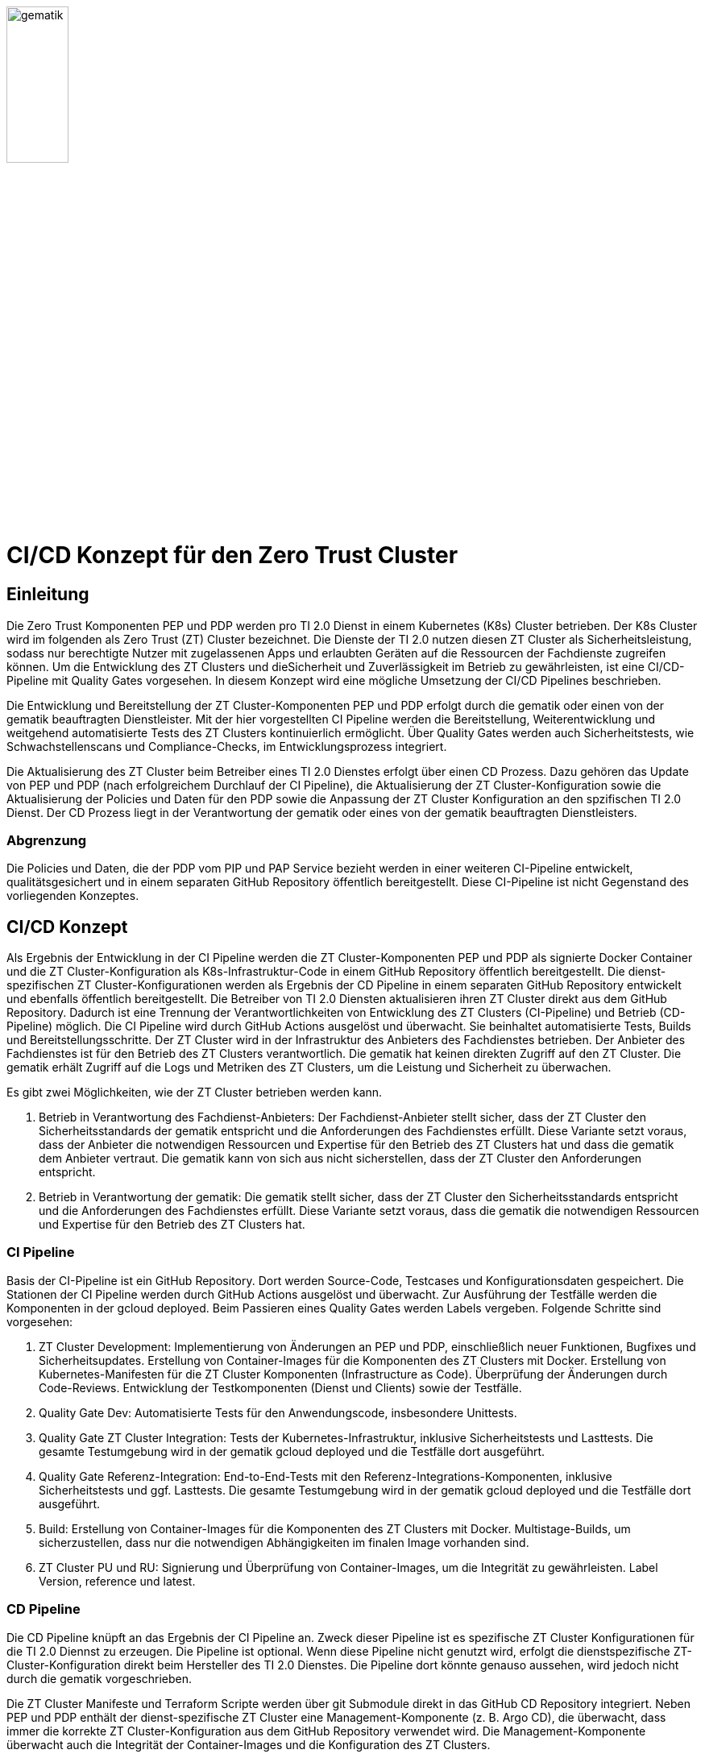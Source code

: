 ifdef::env-github[]
:tip-caption: :bulb:
:note-caption: :information_source:
:important-caption: :heavy_exclamation_mark:
:caution-caption: :fire:
:warning-caption: :warning:
:source-style: listing
endif::[]

ifndef::env-github[:source-style: source]

:imagesdir: /images/

image::gematik_logo.svg[gematik,width="30%"]

= CI/CD Konzept für den Zero Trust Cluster

== Einleitung

Die Zero Trust Komponenten PEP und PDP werden pro TI 2.0 Dienst in einem Kubernetes (K8s) Cluster betrieben. Der K8s Cluster wird im folgenden als Zero Trust (ZT) Cluster bezeichnet. Die Dienste der TI 2.0 nutzen diesen ZT Cluster als Sicherheitsleistung, sodass nur berechtigte Nutzer mit zugelassenen Apps und erlaubten Geräten auf die Ressourcen der Fachdienste zugreifen können. Um die Entwicklung des ZT Clusters und dieSicherheit und Zuverlässigkeit im Betrieb zu gewährleisten, ist eine CI/CD-Pipeline mit Quality Gates vorgesehen. In diesem Konzept wird eine mögliche Umsetzung der CI/CD Pipelines beschrieben.

Die Entwicklung und Bereitstellung der ZT Cluster-Komponenten PEP und PDP erfolgt durch die gematik oder einen von der gematik beauftragten Dienstleister. Mit der hier vorgestellten CI Pipeline werden die Bereitstellung, Weiterentwicklung und weitgehend automatisierte Tests des ZT Clusters kontinuierlich ermöglicht. Über Quality Gates werden auch Sicherheitstests, wie Schwachstellenscans und Compliance-Checks, im Entwicklungsprozess integriert. 

Die Aktualisierung des ZT Cluster beim Betreiber eines TI 2.0 Dienstes erfolgt über einen CD Prozess. Dazu gehören das Update von PEP und PDP (nach erfolgreichem Durchlauf der CI Pipeline), die Aktualisierung der ZT Cluster-Konfiguration sowie die Aktualisierung der Policies und Daten für den PDP sowie die Anpassung der ZT Cluster Konfiguration an den spzifischen TI 2.0 Dienst. Der CD Prozess liegt in der Verantwortung der gematik oder eines von der gematik beauftragten Dienstleisters.

=== Abgrenzung

Die Policies und Daten, die der PDP vom PIP und PAP Service bezieht werden in einer weiteren CI-Pipeline entwickelt, qualitätsgesichert und in einem separaten GitHub Repository öffentlich bereitgestellt. Diese CI-Pipeline ist nicht Gegenstand des vorliegenden Konzeptes.

== CI/CD Konzept

Als Ergebnis der Entwicklung in der CI Pipeline werden die ZT Cluster-Komponenten PEP und PDP als signierte Docker Container und die ZT Cluster-Konfiguration als K8s-Infrastruktur-Code in einem GitHub Repository öffentlich bereitgestellt. Die dienst-spezifischen ZT Cluster-Konfigurationen werden als Ergebnis der CD Pipeline in einem separaten GitHub Repository entwickelt und ebenfalls öffentlich bereitgestellt. Die Betreiber von TI 2.0 Diensten aktualisieren ihren ZT Cluster direkt aus dem GitHub Repository. Dadurch ist eine Trennung der Verantwortlichkeiten von Entwicklung des ZT Clusters (CI-Pipeline) und Betrieb (CD-Pipeline) möglich.  
Die CI Pipeline wird durch GitHub Actions ausgelöst und überwacht. Sie beinhaltet automatisierte Tests, Builds und Bereitstellungsschritte.
Der ZT Cluster wird in der Infrastruktur des Anbieters des Fachdienstes betrieben. Der Anbieter des Fachdienstes ist für den Betrieb des ZT Clusters verantwortlich. Die gematik hat keinen direkten Zugriff auf den ZT Cluster. Die gematik erhält Zugriff auf die Logs und Metriken des ZT Clusters, um die Leistung und Sicherheit zu überwachen.

Es gibt zwei Möglichkeiten, wie der ZT Cluster betrieben werden kann.

. Betrieb in Verantwortung des Fachdienst-Anbieters:
Der Fachdienst-Anbieter stellt sicher, dass der ZT Cluster den Sicherheitsstandards der gematik entspricht und die Anforderungen des Fachdienstes erfüllt. Diese Variante setzt voraus, dass der Anbieter die notwendigen Ressourcen und Expertise für den Betrieb des ZT Clusters hat und dass die gematik dem Anbieter vertraut. Die gematik kann von sich aus nicht sicherstellen, dass der ZT Cluster den Anforderungen entspricht.

. Betrieb in Verantwortung der gematik:
Die gematik stellt sicher, dass der ZT Cluster den Sicherheitsstandards entspricht und die Anforderungen des Fachdienstes erfüllt. Diese Variante setzt voraus, dass die gematik die notwendigen Ressourcen und Expertise für den Betrieb des ZT Clusters hat.

=== CI Pipeline

Basis der CI-Pipeline ist ein GitHub Repository. Dort werden Source-Code, Testcases und Konfigurationsdaten gespeichert. Die Stationen der CI Pipeline werden durch GitHub Actions ausgelöst und überwacht. Zur Ausführung der Testfälle werden die Komponenten in der gcloud deployed. Beim Passieren eines Quality Gates werden Labels vergeben. Folgende Schritte sind vorgesehen:

. ZT Cluster Development: Implementierung von Änderungen an PEP und PDP, einschließlich neuer Funktionen, Bugfixes und Sicherheitsupdates. Erstellung von Container-Images für die Komponenten des ZT Clusters mit Docker. Erstellung von Kubernetes-Manifesten für die ZT Cluster Komponenten (Infrastructure as Code). Überprüfung der Änderungen durch Code-Reviews. Entwicklung der Testkomponenten (Dienst und Clients) sowie der Testfälle.
. Quality Gate Dev: Automatisierte Tests für den Anwendungscode, insbesondere Unittests.
. Quality Gate ZT Cluster Integration: Tests der Kubernetes-Infrastruktur, inklusive Sicherheitstests und Lasttests. Die gesamte Testumgebung wird in der gematik gcloud deployed und die Testfälle dort ausgeführt.
. Quality Gate Referenz-Integration: End-to-End-Tests mit den Referenz-Integrations-Komponenten, inklusive Sicherheitstests und ggf. Lasttests. Die gesamte Testumgebung wird in der gematik gcloud deployed und die Testfälle dort ausgeführt.
. Build: Erstellung von Container-Images für die Komponenten des ZT Clusters mit Docker. Multistage-Builds, um sicherzustellen, dass nur die notwendigen Abhängigkeiten im finalen Image vorhanden sind. 
. ZT Cluster PU und RU: Signierung und Überprüfung von Container-Images, um die Integrität zu gewährleisten. Label Version, reference und latest.

=== CD Pipeline

Die CD Pipeline knüpft an das Ergebnis der CI Pipeline an. Zweck dieser Pipeline ist es spezifische ZT Cluster Konfigurationen für die TI 2.0 Diennst zu erzeugen. Die Pipeline ist optional. Wenn diese Pipeline nicht genutzt wird, erfolgt die dienstspezifische ZT-Cluster-Konfiguration direkt beim Hersteller des TI 2.0 Dienstes. Die Pipeline dort könnte genauso aussehen, wird jedoch nicht durch die gematik vorgeschrieben.

Die ZT Cluster Manifeste und Terraform Scripte werden über git Submodule direkt in das GitHub CD Repository integriert.
Neben PEP und PDP enthält der dienst-spezifische ZT Cluster eine Management-Komponente (z. B. Argo CD), die überwacht, dass immer die korrekte ZT Cluster-Konfiguration aus dem GitHub Repository verwendet wird. Die Management-Komponente überwacht auch die Integrität der Container-Images und die Konfiguration des ZT Clusters.

. TI 2.0 Dienst ZT Cluster Entwicklung: Automatisierung der Bereitstellung des TI 2.0 dienst-spezifischem K8s-Cluster basierend auf den Änderungen im CI Repository.
. Quality Gate Dev: Automatisierte Tests des dienst-spezifischem K8s-Clusters
. Quality Gate TI 2.0 Dienst ZT Cluster Integration: Automatische Integrations-Tests mit den dienst-spezifischen Referenz-Komponenten der RU
. TI 2.0 Dienst ZT Cluster RU: Der dienstspezifische Cluster ist damit vollständig getestet und wird dem Betreiber für seine Tests bereitgestellt.
. Quality Gate TI 2.0 Dienst ZT Cluster Integration: Der Betreiber des TI 2.0 Dienstes führt seine Tests aus.
. TI 2.0 Dienst ZT Cluster PU: Der dienstspezifische ZT Cluster steht für den Einsatz in der PU bereit.

Die Abbildung zeigt die Pipelines und wie sie verknüpft sind.

image::CI_CD_Concept/ZT_CI-CD-Pipeline.png[Zero Trust CI/CP Pipeline,width="100%"]

== Rollen und Verantwortlichkeiten

Im CI/CD Prozess sind verschiedene Rollen und Verantwortlichkeiten definiert. Diese umfassen:

|===
|Rolle|Beschreibung

|ZT Cluster Hersteller
|Entwickelt den PEP

Erzeugt die K8s yaml Dateien für den ZT Cluster

Steuert und Überwacht den Durchlauf des CI Prozesses inkl. Quality Gates

Erstellt eine Installationsanleitung für den ZT Cluster inkl. Systemvoraussetzungen

Ist verantwortlich für den CI Prozess

Leistet Support für die entwickelte SW und die yaml Dateien für den ZT Cluster. Leistet Support für den ZT Cluster

|ZT Cluster Anbieter
|Ist verantwortlich für den CD Prozess inkl. Quality Gates

Leistet Support für die dienst-spezifischen ZT Cluster Konfigurationen

|ZT Cluster Betreiber
|Ist verantwortlich für den Betrieb des ZT Clusters im Zusammenspiel mit dem TI 2.0 Dienst

|===

== Anhang

=== Risiken beim Betrieb des ZT Clusters

Die Bereitstellung und der Betrieb des ZT Clusters sind mit verschiedenen Risiken verbunden. Dazu gehören:

. Sicherheitsrisiken: Schwachstellen im Code, in der Konfiguration des ZT Clusters oder in den Policies und Daten können zu Sicherheitslücken führen, die von Angreifern ausgenutzt werden können.
. Datenschutzrisiken: Verstöße gegen den Datenschutz oder die Privatsphäre der Nutzer können zu rechtlichen Konsequenzen führen und das Vertrauen der Nutzer gefährden.
. Betriebsrisiken: Ausfälle oder Störungen im Betrieb des ZT Clusters können zu Beeinträchtigungen der Fachdienste führen und die Verfügbarkeit der Ressourcen beeinträchtigen.
. Partnerschaftsrisiken: Abhängigkeit von externen Dienstleistern oder Partnern für den Betrieb des ZT Clusters kann zu Risiken in Bezug auf Vertraulichkeit, Verfügbarkeit und Integrität der Daten führen.
. Managementrisiken: Fehlende Dokumentation, Schulung und Überwachung können zu Managementproblemen führen und die Effizienz des Betriebs beeinträchtigen.
. Budgetrisiken: Unvorhergesehene Kosten für den Betrieb des ZT Clusters können das Budget des Fachdienstes belasten und die Rentabilität des Projekts gefährden.
. Reputationsrisiken: Sicherheitsvorfälle oder Betriebsstörungen des ZT Clusters können das Ansehen des Fachdienstes und der gematik beeinträchtigen und das Vertrauen der Nutzer gefährden.
. Technologierisiken: Veraltete Technologien oder fehlende Updates können die Leistung und Sicherheit des ZT Clusters beeinträchtigen und die Skalierbarkeit des Systems einschränken.
. Innovationsrisiken: Fehlende Innovation und Weiterentwicklung des ZT Clusters können die Wettbewerbsfähigkeit des Fachdienstes beeinträchtigen und die Attraktivität des Angebots für die Nutzer verringern.
. Personalrisiken: Fehlende Expertise oder Ressourcen für den Betrieb des ZT Clusters können zu Personalengpässen führen und die Effizienz des Betriebs beeinträchtigen.
. Wettbewerbsrisiken: Konkurrenzdruck und Marktentwicklungen können die Rentabilität des ZT Clusters beeinträchtigen und die Position des Fachdienstes am Markt gefährden.